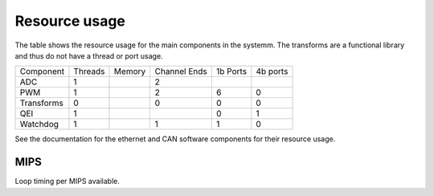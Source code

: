 Resource usage
==============

The table shows the resource usage for the main components in the systemm.  The
transforms are a functional library and thus do not have a thread or port usage.


+------------+-----------+------------+--------------+-----------+----------+
| Component  | Threads   | Memory     | Channel Ends | 1b Ports  | 4b ports |
+------------+-----------+------------+--------------+-----------+----------+
| ADC        | 1         |            | 2            |           |          |
+------------+-----------+------------+--------------+-----------+----------+
| PWM        | 1         |            | 2            | 6         | 0        |
+------------+-----------+------------+--------------+-----------+----------+
| Transforms | 0         |            | 0            | 0         | 0        |
+------------+-----------+------------+--------------+-----------+----------+
| QEI        | 1         |            |              | 0         | 1        |
+------------+-----------+------------+--------------+-----------+----------+
| Watchdog   | 1         |            | 1            | 1         | 0        |
+------------+-----------+------------+--------------+-----------+----------+

See the documentation for the ethernet and CAN software components for their
resource usage.

MIPS
----

Loop timing per MIPS available.


